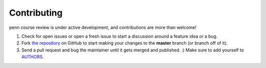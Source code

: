 
Contributing
================================================================================

penn course review is under active development, and contributions are more than
welcome!

#. Check for open issues or open a fresh issue to start a discussion around a
   feature idea or a bug.

#. Fork `the repository`_ on GitHub to start making your changes to the
   **master** branch (or branch off of it).

#. Send a pull request and bug the maintainer until it gets merged and
   published. :) Make sure to add yourself to AUTHORS_.

.. _`the repository`: https://github.com/pennappslabs/pcr
.. _AUTHORS: https://github.com/pennappslabs/pcr/AUTHORS.rst
